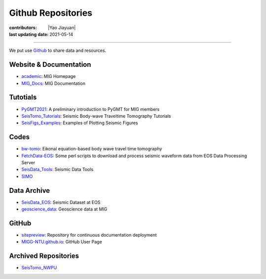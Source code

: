 Github Repositories
===================

:contributors: |Yao Jiayuan|
:last updating date: 2021-05-14

----

We put use `Github <https://github.com/MIGG-NTU>`__ to share data and resources.

Website & Documentation
-----------------------

- `academic <https://github.com/MIGG-NTU/academic>`__\ : MIG Homepage
- `MIG_Docs <https://github.com/MIGG-NTU/MIG_Docs>`__\ : MIG Documentation

Tutotials
---------

- `PyGMT2021 <https://github.com/MIGG-NTU/PyGMT2021>`__\ : A preliminary
  introduction to PyGMT for MIG members
- `SeisTomo_Tutorials <https://github.com/MIGG-NTU/SeisTomo_Tutorials>`__\ :
  Seismic Body-wave Traveltime Tomography Tutorials
- `SeisFigs_Examples <https://github.com/MIGG-NTU/SeisFigs_Examples>`__\ :
  Examples of Plotting Seismic Figures

Codes
-----

- `bw-tomo <https://github.com/MIGG-NTU/bw-tomo>`__\ : Eikonal equation-based
  body wave travel time tomography
- `FetchData-EOS <https://github.com/MIGG-NTU/FetchData-EOS>`__\ : Some perl
  scripts to download and process seismic waveform data from EOS Data
  Processing Server
- `SeisData_Tools <https://github.com/MIGG-NTU/SeisData_Tools>`__\ : Seismic
  Data Tools
- `SIMO <https://github.com/MIGG-NTU/SIMO>`__

Data Archive
------------

- `SeisData_EOS <https://github.com/MIGG-NTU/SeisData_EOS>`__\ :
  Seismic Dataset at EOS
- `geoscience_data <https://github.com/MIGG-NTU/geoscience_data>`__\ :
  Geoscience data at MIG

GitHub
------

- `sitepreview <https://github.com/MIGG-NTU/sitepreview>`__\ : Repository for
  continuous documentation deployment
- `MIGG-NTU.github.io <https://github.com/MIGG-NTU/MIGG-NTU.github.io>`__\ :
  GitHub User Page

Archived Repositories
---------------------

- `SeisTomo_NWPU <https://github.com/MIGG-NTU/SeisTomo_NWPU>`__
